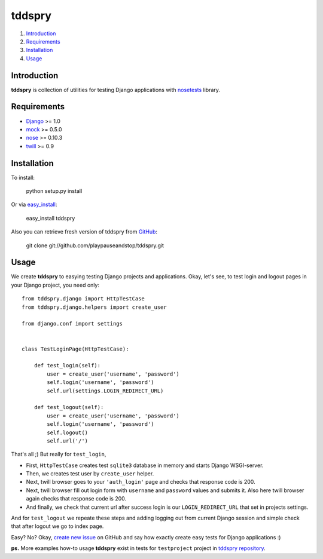 =======
tddspry
=======

1. Introduction_
2. Requirements_
3. Installation_
4. Usage_

Introduction
============

**tddspry** is collection of utilities for testing Django applications with
nosetests_ library.

.. _nosetests: http://code.google.com/p/python-nose/

Requirements
============

- Django_ >= 1.0
- mock_ >= 0.5.0
- nose_ >= 0.10.3
- twill_ >= 0.9

.. _Django: http://www.djangoproject.com/download/
.. _mock: http://pypi.python.org/pypi/mock/
.. _nose: http://pypi.python.org/pypi/nose/
.. _twill: http://pypi.python.org/pypi/twill/

Installation
============

To install:

    python setup.py install

Or via easy_install_:

    easy_install tddspry

Also you can retrieve fresh version of tddspry from GitHub_:

    git clone git://github.com/playpauseandstop/tddspry.git

.. _easy_install: http://pypi.python.org/pypi/setuptools/
.. _GitHub: http://github.com/

Usage
=====

We create **tddspry** to easying testing Django projects and applications.
Okay, let's see, to test login and logout pages in your Django project, you
need only::

    from tddspry.django import HttpTestCase
    from tddspry.django.helpers import create_user

    from django.conf import settings


    class TestLoginPage(HttpTestCase):

        def test_login(self):
            user = create_user('username', 'password')
            self.login('username', 'password')
            self.url(settings.LOGIN_REDIRECT_URL)

        def test_logout(self):
            user = create_user('username', 'password')
            self.login('username', 'password')
            self.logout()
            self.url('/')

That's all ;) But really for ``test_login``,

* First, ``HttpTestCase`` creates test ``sqlite3`` database in memory and
  starts Django WSGI-server.

* Then, we creates test user by ``create_user`` helper.

* Next, twill browser goes to your ``'auth_login'`` page and checks that
  response code is 200.

* Next, twill browser fill out login form with ``username`` and ``password``
  values and submits it. Also here twill browser again checks that response
  code is 200.

* And finally, we check that current url after success login is our
  ``LOGIN_REDIRECT_URL`` that set in projects settings.

And for ``test_logout`` we repeate these steps and adding logging out from
current Django session and simple check that after logout we go to index page.

Easy? No? Okay, `create new issue`_ on GitHub and say how exactly create easy
tests for Django applications :)

**ps.** More examples how-to usage **tddspry** exist in tests for
``testproject`` project in `tddspry repository`_.

.. _`create new issue`: http://github.com/playpauseandstop/tddspry/issues
.. _`tddspry repository`: http://github.com/playpauseandstop/tddspry
